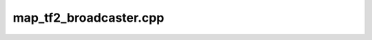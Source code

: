 .. _map_tf2_broadcaster.cpp:

map_tf2_broadcaster.cpp
=======================

.. doxygenfile:: map_tf2_broadcaster.cpp
